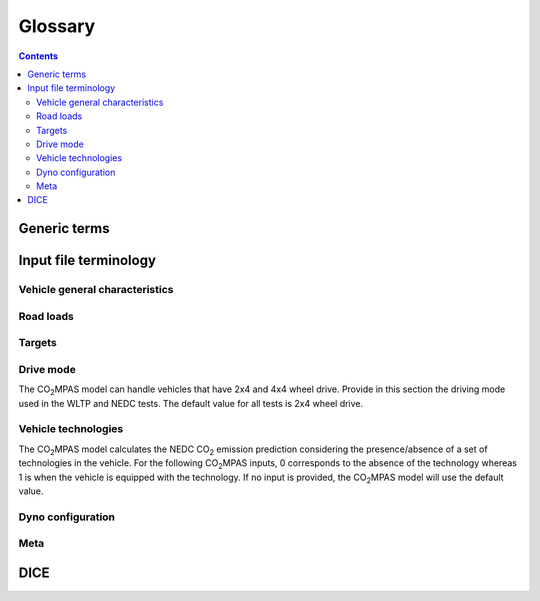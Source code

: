 ########
Glossary
########

.. contents::
   :depth: 4

.. default-role:: term

.. Tip to the authors: Use this web-app to previes this page: https://sphinxed.wltp.io/


Generic terms
=============
.. glossary::

    regulation
    EU legislation
        All EU regulations related to the tool:

        - `(EU) 2017/1151 <https://eur-lex.europa.eu/eli/reg/2017/1151/oj>`_:
          Commission Regulation (EU) 2017/1151 of 1 June 2017
          supplementing Regulation (EC) No 715/2007 of the European Parliament
          and of the Council on `type-approval` of motor vehicles with respect to
          emissions from light passenger and commercial vehicles (Euro 5 and Euro 6)
          and on access to vehicle repair and maintenance information,
          amending Directive 2007/46/EC of the European Parliament and of the Council,
          Commission Regulation (EC) No 692/2008 and Commission Regulation (EU) No 1230/2012
          and repealing Commission Regulation (EC) No 692/2008 (Text with EEA relevance)

        - `(EU) 2017/1152 <https://eur-lex.europa.eu/eli/reg_impl/2017/1152/oj>`_:
          Commission Implementing Regulation (EU) 2017/1152 of 2 June 2017
          setting out a methodology for determining the correlation parameters
          necessary for reflecting the change in the regulatory test procedure
          with regard to light commercial vehicles and amending Implementing Regulation
          (EU) No 293/2012 (Text with EEA relevance)

        - `(EU) 2017/1153 <https://eur-lex.europa.eu/eli/reg_impl/2017/1153/oj>`_:
          Commission Implementing Regulation (EU) 2017/1153 of 2 June 2017
          setting out a methodology for determining the correlation parameters
          necessary for reflecting the change in the regulatory test procedure
          and amending Regulation (EU) No 1014/2010 (Text with EEA relevance)

    NEDC
        New European Driving Cycle

    WLTP
    type-approval
        Worldwide harmonized Light vehicles Test Procedures

    |co2mpas|
        May refer to the application, the correlation procedure, or
        to the `WLTP` --> `NEDC` simulator.

    repeatability
        The capability of |co2mpas| to duplicate the exact simulation results when running repeatedly
        **on the same** computer.
        This is guaranteed by using non-stochastic algorithms (or using always the same random-seed).

    reproducibility
    replicability
        The capability of |co2mpas| to duplicate the exact same simulation results on **a different computer**.
        This is guaranteed when using the All-in-One environment.

    e-file
    electronic-file
        Any piece of information stored in electronic form that constitutes
        the input or the output of some software application or IT procedure.

    Semantic Versioning
        Given a version number ``MAJOR.MINOR.PATCH``, increment the:

        - ``MAJOR`` version when you make incompatible API changes,
        - ``MINOR`` version when you add functionality in a backwards-compatible
          manner, and
        - ``PATCH`` version when you make backwards-compatible bug fixes.

        See https://semver.org/

    hash
    Hash-ID
        A very big number usually expressed in hexadecimal form (e.g. `SHA1`)
        that can be generated cryptographically from any kind of `e-file` based
        exclusively on its contents; even if a single bit of the file changes,
        its hash-id is guaranteed to be totally different.

    Git
        An open-source version control system use for software development that
        organizes files in versioned folders, stored based on their `hash`.
        It is distributed, in the sense that any Git installation can communicate and exchange
        files and versioned folders with any other installation.

    SHA1
        A fast and hashing algorithm with 160bit numbers (20 bytes, 40 hex digits),
        used, among others, by `Git`.

        Example::

               SHA1("CO2MPAS") = c5badbe95ad77c0ca66abed422c964aa080d8c07

    JSON
        JavaScript Object Notation:  a lightweight human-readable data-interchange
        data format, easy for machines to parse and generate.
        https://en.wikipedia.org/wiki/JSON

    YAML
        Ain't Markup Language: A human-friendly data serialization language,
        commonly used for configuration files and data exchnage.
        https://en.wikipedia.org/wiki/YAML

    IO
        Input/Output; when referring to a software application, we mean the internal interfaces
        that read and write files and streams of data from devices, databases or other external resources.

    OEM
        Original Equipment Manufacturers, eg. a Vehicle manufacturer

    TAA
        Type Approval Authority: the national supervision body for a `type-approval`
        procedure

    TS
        Technical service: the entity running the `WLTP` on behalf of the `OEM`,
        which reports to some `TAA`.  in some cases, the `TAA` might be also the *TS*.

    designated user
        Any organizational entity or person (usually a `TS`) running `type-approval`
        on behalf of some `OEM` and reporting to some `TAA`.

    Capped cycles
        For vehicles that cannot follow the standard NEDC/WLTP cycles (for example, because they have not enough power to attain the acceleration and maximum speed values required in the operating cycle) it is still possible to use the |co2mpas| tool to predict the NEDC |co2| emission. For these capped cycles, the vehicle has to be operated with the accelerator control fully depressed until they once again reach the required operating curve. Thus, the operated cycle may last more than the standard duration seconds and the subphases may vary in duration. Therefore there is a need to indicate the exact duration of each subphase. This can be done by filling in, the corresponding bag_phases vector in the input file which define the phases integration time [1,1,1,...,2,2,2,...,3,3,3,...,4,4,4]. Providing this input for WLTP cycles together with the other standard vectorial inputs such as speed,engine speed, etc. allows |co2mpas| to process a "modified" WLTP and get calibrated properly. The NEDC that is predicted corresponds to the respective NEDC velocity profile and gearshifting that applies to the capped cycle, which is provided in the appropriate tab. Note that, providing NEDC velocity and gear shifting profile is not allowed for normal vehicles.

    AIO
    ALLINONE
        The *All-In-One is a "fat" archive (~1.4GB when inflated) containing
        all *3rd-party* applications, `WinPython` and all python packages
        required to run |co2mpas| for `type-approval` purposes.

        The official version to download is specified at the top of
        |co2mpas| landing page: https://co2mpas.io

    polyvers
    polyversion
        A utility that versions python-projects accurately based on git commits
        & tags.

    WinPython
        The :term:`WinPython` distribution is just a collection of
        standard pre-compiled binaries for *Windows* containing all
        the scientific packages, and much more. It is not update-able,
        and has a quasi-regular release-cycle of 3 months.

        The `ALLINONE` for official `type-approval` is based on this distribution.

    conda
    Anaconda
        A python distribution & package-manager different from the "standard' one.
        It was crafted originally for scientific python libraries (`numpy/pandas`)
        but has now evolved to a full blown software delivery platform, that
        included native packages (e.g. `GCC` & `GLib`).

        Can be downloaded from: http://continuum.io/downloads

    MSYS2
    MinGW
    Cygwin
        Open-source command-line environments for *Windows*, providing a `POSIX`
        emulation layer and a software development framework (compilers, etc).
        *Cygwin* was shipped with older `ALLINONE` archives, `MSYS2
        <https://www.msys2.org/>`_ since `1.7.3`.

    Unix
    POSIX
        The `Portable Operating System Interface <https://en.wikipedia.org/wiki/POSIX>`_
        family of standards that all variants of *Unix* comply with.


Input file terminology
=========================
Vehicle general characteristics
-------------------------------
.. glossary::

    Rotational mass
        The rotational mass is defined in the WLTP GTR (ECE/TRANS/WP.29/GRPE/2016/3) as the equivalent effective mass of all
        the  wheels and vehicle components rotating with the wheels on the road while the gearbox is placed in neutral, in kg. It shall
        be measured or calculated using an appropriate technique agreed upon by the responsible authority. Alternatively, it may be
        estimated to be 3 per cent of the sum of the mass in running order and 25 kg.

    ``input_version``
        It corresponds to the version of the template file used for |co2mpas| -
        not to the |co2mpas| version of the code.
        Different versions of the file have been used throughout the development of the tool.
        Input files from version >= 2.2.5 can be used for type approving.

        Check the currently supported version with ``co2mpas -vV`` command, or visit
        the "about" help item of the GUI.

    ``IF_ID``
    ``VF_ID``
    ``vehicle_family_id``
        It corresponds to an individual code for each vehicle that is simulated with the |co2mpas| model.
        This ID does not affect the NEDC prediction.
        The ID is allocated in the `output report` and in the `dice report`.

        The new structure of the ID, as defined in paragraph 5.0 of Annex XXI of
        the *amended* `regulation`, is the following:

            FT-nnnnnnnnnnnnnnn-WMI-x

        Where:

        - ``FT`` (Family Type) is pinned to ``'IP'`` (Interpolation Family)
          from paragraph 5.6, Annex XXI.

        - ``nnnnnnnnnnnnnnn`` is a string with a maximum of fifteen characters,
          restricted to using the characters 0-9, A-Z and the underscore character '_'.

        - ``WMI`` (world manufacturer identifier) is a code that identifies
          the manufacturer in a unique manner and is defined in ISO 3780:2009.
          See also: https://en.wikibooks.org/wiki/Vehicle_Identification_Numbers_(VIN_codes)/World_Manufacturer_Identifier_(WMI)

        - ``x``: shall be set to '1' or '0' in accordance with the following
          provisions:

          a. With the agreement of the approval authority and the owner of the WMI,
             the number shall be set to '1' where a vehicle family is defined
             for the purpose of covering vehicles of:

             1. a single manufacturer with one single WMI code;
             2. a manufacturer with several WMI codes, but only in cases when
                one WMI code is to be used;
             3. more than one manufacturer, but only in cases when one WMI code
                is to be used.

             In the cases (1), (2) and (3), the family identifier code shall consist
             of one unique string of n-characters and one unique WMI code followed by '1';

          b. With the agreement of the approval authority, the number shall be set
             to '0' in the case that a vehicle family is defined based on the same criteria
             as the corresponding vehicle family defined in accordance with point (a),
             but the manufacturer chooses to use a different WMI.
             In this case the family identifier code shall consist of the same string
             of n-characters as the one determined for the vehicle family defined
             in accordance with point (a) and a unique WMI code which shall be different
             from any of the WMI codes used under case (a), followed by '0'.

        .. Attention::
            The format has changed in the legislation since May 2018 and in co2mpas
            after version (and including) ``v1.8.x``.
            The old format **is still supported** i.e. for extensions
            (but cell-validations in the input excel file must be disabled)::

                FT-TA-WMI-yyyy-nnnn

            Where:

            - ``FT`` is the identifier of the Family Type according to this:

              - ``'IP'``: Interpolation family as defined in paragraph 5.6, Annex XXI.
              - ``'RL'``: Road load family as defined in paragraph 5.7, Annex XXI.
              - ``'RM'``: Road load matrix family as defined in paragraph 5.8, Annex XXI.
              - ``'PR'``: Periodically regenerating systems (Ki) family as defined
                in paragraph 5.9, Annex XXI.

            - ``TA`` is the distinguishing number of the EC Member State authority responsible for the family approval
              as defined in `section 1 of point 1 of Annex VII of Directive (EC) 2007/46
              <http://eur-lex.europa.eu/legal-content/EN/TXT/PDF/?uri=CELEX:32007L0046&from=EN>`_:

              - 1 for Germany;
              - 2 for France;
              - 3 for Italy;
              - 4 for the Netherlands;
              - 5 for Sweden;
              - 6 for Belgium;
              - 7 for Hungary;
              - 8 for the Czech Republic;
              - 9 for Spain;
              - 11 for the United Kingdom;
              - 12 for Austria;
              - 13 for Luxembourg;
              - 17 for Finland;
              - 18 for Denmark;
              - 19 for Romania;
              - 20 for Poland;
              - 21 for Portugal;
              - 23 for Greece;
              - 24 for Ireland;
              - 26 for Slovenia;
              - 27 for Slovakia;
              - 29 for Estonia;
              - 32 for Latvia;
              - 34 for Bulgaria;
              - 36 for Lithuania;
              - 49 for Cyprus;
              - 50 for Malta.

            - ``WMI`` (world manufacturer identifier) is a code that identifies the manufacturer
              in a unique manner and is defined in ISO 3780:2009.
              For a single manufacturers several WMI codes may be used.
            - ``yyyy`` is the year when the test for the family were concluded.
            - ``nnnn`` is a four digit sequence number.


    ``fuel_type``
        Used to indicate the type of fuel used by the vehicle during the test.
        The user must select one among the following options:

        - diesel,
        - gasoline,
        - LPG,
        - NG or biomethane,
        - ethanol(E85) or
        - biodiesel.

    ``engine fuel lower heating value``
        Lower heating value of the fuel used in the test, expressed in [kJ/kg] of fuel.

    ``fuel_heating_value``
        Fuel heating value in kwh/l: Value according to the Table A6.App2/1 
        in Regulation (EU) No [2017/1151][WLTP] (Optional).

    ``fuel_carbon_content_percentage``
        The amount of carbon present in the fuel by weight, expressed in [%].

    positive ignition
    compression ignition
    ``ignition_type``
        Indicate wether the engine of the vehicle is a *spark ignition* (= *positive ignition*) or
        a *compression ignition* one.

    ``engine_capacity``
        The total volume of all the cylinders of the engine, expressed in cubic centimeters [cc].

    ``engine_stroke``
        A stroke refers to the full travel of the piston along the cylinder, in either direction.
        Indicate the stroke of the engine, expressed in [mm].

    ``idle_engine_speed_median``
        Indicate the engine speed in warm conditions during idling, expressed in revolutions per minute [rpm].

    ``engine_idle_fuel_consumption``
        Provide the fuel consumption of the vehicle in warm conditions during idling. The idling fuel consumption
        of the vehicle, expressed in grams of fuel per second [gFuel/sec] should be measured when:

        - velocity of the vehicle is 0
        - the start-stop system is disengaged
        - the battery state of charge is at balance conditions.

        For |co2mpas| purposes, the engine idle fuel consumption can be measured as follows: just after a WLTP physical test,
        when the engine is still warm, leave the car to idle for 3 minutes so that it stabilizes. Then make a constant
        measurement of fuel consumption for 2 minutes. Disregard the first minute, then calculate idle fuel consumption as the
        average fuel consumption of the vehicle during the subsequent 1 minute.

    ``engine_n_cylinders``
        Specify the maximum number of engine cylinder. The default is 4.

    ``final_drive_ratio``
        Provide the ratio to be multiplied with all `gear_box_ratios`. If the car has more than 1 final drive ratio (eg,
        vehicles with dual/variable clutch), leave blank the final_drive_ratio cell in the Inputs tab and provide the
        appropriate final drive ratio for each gear in the gear_box_ratios tab.

    ``tyre_code``
        Tyre code of the tyres used in the WLTP test (e.g., P195/55R16 85H\).
        |co2mpas| does not require the full tyre code to work.
        But at least provide the following information:

        - nominal width of the tyre, in [mm];
        - ratio of height to width [%]; and
        - the load index (e.g., 195/55R16\).

        In case that the front and rear wheels are equipped with tyres of different radius (tyres of different width do not
        affect |co2mpas|), then the size of the tyres fitted in the powered axle should be declared as input to |co2mpas|.
        For vehicles with different front and rear wheels tyres tested in 4x4 mode, then the size of the tyres from the wheels
        where the OBD/CAN vehicle speed signal is measured should be declared as input to |co2mpas|.

    ``gear_box_type``
        Indicate the kind of gear box among automatic transmission, manual transmission, or
        continuously variable transmission (CVT).

    ``start_stop_activation_time``
        Indicate the time elapsed from the begining of the NEDC test to the first time the Start-Stop system is enabled,
        expressed in seconds [s].

    ``alternator_nomimal_voltage``
        Alternator nomimal voltage [V].

    ``alternator_nomimal_power``
        Alternator maximum power [kW].

    ``battery_capacity``
        Battery capacity [Ah].
        
    ``battery_voltage``
        For low voltage battery as described in Appendix 2 
        to Sub-Annex 6 to Annex XXI to Regulation (EU) No [2017/1151][WLTP] (Optional).

    ``atct_family_correction_factor``
        family correction factor for correcting for representative regional 
        temperature conditions (ATCT) (Optional).

    ``calibration.initial_temperature.WLTP-H``
        Initial temperature of the test cell during the WLTP-H test. It is used to calibrate the thermal model.
        The default value is 23 °C.

    ``calibration.initial_temperature.WLTP-L``
        Initial temperature of the test cell during the WLTP-L test. It is used to calibrate the thermal model.
        The default value is 23 °C.

    ``alternator_efficiency``
        Average alternator efficiency as declared by the manufacturer; if the value is not provided,
        the default value is = 0.67.

    ``gear_box_ratios``
        Insert in the ``gear_box_ratios`` tab of the input file the gear box ratios as an array
        ``[ratio gear 1, ratio gear 2, ...]``

    ``full_load_speeds``
        Insert in the ``T1_map`` tab of the input file the engine full load speeds. Input the engine speed [rpm] array used by
        the OEM to calculate the gearshifting in WLTP. The engine maximum speed, and the engine speed at maximum power are
        read from this array.

    ``full_load_powers``
        Insert in the ``T1_map`` tab of the input file the engine full load powers. Input the engine power [kW] array used by
        the OEM to calculate the gearshifting in WLTP. The engine maximum power is read from this array.


Road loads
----------
.. glossary::
    ``vehicle_mass.WLTP-H``
        Simulated inertia applied during the WLTP-H test on the dyno [kg].
        It should reflect correction for rotational mass |mr| as foreseen by WLTP regulation
        for 1-axle chassis dyno testing. (Regulation 2017/1151; Sub-Annex 4; paragraph 2.5.3)

    ``f0.WLTP-H``
        Set the F0 road load coefficient for WLTP-H. This scalar corresponds to the rolling resistance force [N], when the angle slope is 0.

    ``f1.WLTP-H``
        Set the F1 road load coefficient for WLTP-H. Defined by Dyno procedure :math:`[\frac{N}{kmh}]`.

    ``f2.WLTP-H``
        Set the F2 road load coefficient for WLTP-H. As used in the Dyno and defined by the respective guideline
        :math:`[\frac{N}{{kmh}^2}]`.

    ``vehicle_mass.WLTP-L``
        Simulated inertia applied during the WLTP-L test on the dyno [kg].
        It should reflect correction for rotational mass |mr| as foreseen by WLTP regulation
        for 1-axle chassis dyno testing. (Regulation 2017/1151; Sub-Annex 4; paragraph 2.5.3)

    ``f0.WLTP-L``
        Set the F0 road load coefficient for WLTP-L. This scalar corresponds to the rolling resistance force [N], when the angle slope is 0.

    ``f1.WLTP-L``
        Set the F1 road load coefficient for WLTP-L. Defined by Dyno procedure :math:`[\frac{N}{kmh}]`.

    ``f2.WLTP-L``
        Set the F2 road load coefficient for WLTP-L. As used in the Dyno and defined by the respective guideline
        :math:`[\frac{N}{{kmh}^2}]`.

    ``vehicle_mass.NEDC-H``
        Inertia class of NEDC-H - Do not correct for rotating parts [kg].

    ``f0.NEDC-H``
        Set the F0 road load coefficient for NEDC-H. This scalar corresponds to the rolling resistance force [N],
        when the angle slope is 0.

    ``f1.NEDC-H``
        Set the F1 road load coefficient for NEDC-H. Defined by Dyno procedure :math:`[\frac{N}{kmh}]`.

    ``f2.NEDC-H``
        Set the F2 road load coefficient for NEDC-H. As used in the Dyno and defined by the respective guideline
        :math:`[\frac{N}{{kmh}^2}]`.

    ``vehicle_mass.NEDC-L``
        Inertia class of NEDC-H - Do not correct for rotating parts. [kg]

    ``f0.NEDC-L``
        Set the F0 road load coefficient for NEDC-L. This scalar corresponds to the rolling resistance force [N],
        when the angle slope is 0.

    ``f1.NEDC-L``
        Set the F1 road load coefficient for NEDC-L. Defined by Dyno procedure :math:`[\frac{N}{kmh}]`.

    ``f2.NEDC-L``
        Set the F2 road load coefficient for NEDC-L. As used in the Dyno and defined by the respective guideline
        :math:`[\frac{N}{{kmh}^2}]`.



Targets
-------
.. glossary::
    ``co2_emissions_low.WLTP-H``
        Phase low, |CO2| emissions bag values [g|CO2|/km], not corrected for RCB, not rounded WLTP-H test measurements.

    ``co2_emissions_medium.WLTP-H``
        Phase medium, |CO2| emissions bag values [g|CO2|/km], not corrected for RCB, not rounded WLTP-H test measurements.

    ``co2_emissions_high.WLTP-H``
        Phase high, |CO2| emissions bag values [g|CO2|/km], not corrected for RCB, not rounded WLTP-H test measurements.

    ``co2_emissions_extra_high.WLTP-H``
        Phase extra high, |CO2| emissions bag values [g|CO2|/km], not corrected for RCB,
        not rounded WLTP-H test measurements.

    ``co2_emissions_low.WLTP-L``
        Phase low, |CO2| emissions bag values [g|CO2|/km], not corrected for RCB, not rounded WLTP-L test measurements.

    ``co2_emissions_medium.WLTP-L``
        Phase medium, |CO2| emissions bag values [g|CO2|/km], not corrected for RCB, not rounded WLTP-L test measurements.

    ``co2_emissions_high.WLTP-L``
        Phase high, |CO2| emissions bag values [g|CO2|/km], not corrected for RCB, not rounded WLTP-L test measurements.

    ``co2_emissions_extra_high.WLTP-L``
        Phase extra high, |CO2| emissions bag values [g|CO2|/km], not corrected for RCB, not rounded WLTP-L test measurements.

    ``target declared_co2_emission_value.NEDC-H``
        Declared value for NEDC vehicle H [g|CO2|/km]. Value should be Ki factor corrected.

    ``target declared_co2_emission_value.NEDC-L``
        Declared value for NEDC vehicle L [g|CO2|/km]. Value should be Ki factor corrected.

    ``ta_certificate_number``
        Type approving body certificate number. This number is printed in the output file of |co2mpas|

Drive mode
----------
The |co2mpas| model can handle vehicles that have 2x4 and 4x4 wheel drive.
Provide in this section the driving mode used in the WLTP and NEDC tests.
The default value for all tests is 2x4 wheel drive.

.. glossary::
    ``n_wheel_drive.WLTP-H``
        Specify whether WLTP-H test is conducted on 2-wheel driving or 4-wheel driving. The default is 2-wheel drive.

    ``n_wheel_drive.WLTP-L``
        Specify whether the WLTP-L test is conducted on 2-wheel driving or 4-wheel driving. The default is 2-wheel drive.

    ``n_wheel_drive.NEDC-H``
        Specify whether the NEDC-H test is conducted on 2-wheel driving or 4-wheel driving. The default is 2-wheel drive.

    ``n_wheel_drive.NEDC-L``
        Specify whether NEDC-L test is conducted on 2-wheel driving or 4-wheel driving. The default is 2-wheel drive.


Vehicle technologies
--------------------
The |co2mpas| model calculates the NEDC |CO2| emission prediction considering the presence/absence
of a set of technologies in the vehicle.
For the following |co2mpas| inputs, 0 corresponds to the absence of the technology
whereas 1 is when the vehicle is equipped with the technology.
If no input is provided, the |co2mpas| model will use the default value.

.. glossary::

    turbo
    ``engine_is_turbo``
        If the air intake of the engine is equipped with any kind of forced induction system
        set like a turbocharger or supercharger, then set it to 1; otherwise set it to 0.
        The default value is 1.

    S-S
    ``has_start_stop``
        The start-stop system shuts down the engine of the vehicle during idling to reduce fuel consumption and
        it restarts it again when the footbrake/clutch is pressed.
        If the vehicle has a *S-S* system, set it to 1, otherwise, set it to 0.
        The default is 1.

    ``has_energy_recuperation``
        Set it to 1 if the vehicle is equipped with any kind of brake energy recuperation technology or
        regenerative breaking. Otherwise, set it to 0.
        The default is 1.

    torque converter
    ``has_torque_converter``
        Set it to 1 if the vehicle is equipped with this technology otherwise,
        set it to 0.
        For manual transmission vehicles the default is 0.
        For automatic tranmission vehicles, the default is 1.
        For vehicles with continuously variable transmission, the default is 0.

    ``fuel_saving_at_strategy``
    eco mode
        Setting it to 1 allows |co2mpas| to use a higher gear at constant speed driving
        than when in transient conditions, resulting in a reduction of fuel consumption.
        This technology was refered as ``eco_mode`` in previous releases of |co2mpas|.
        The default is 1.

    ``has_periodically_regenerating_systems``
        If the vehicle is equipped with periodically regenerating systems
        (anti-pollution devices such as catalytic converter or particulate trap)
        that require a periodical regeneration process in less than 4000 km of normal vehicle operation,
        set it to 1; otherwise, set it to 0.
        The default is 0.

    ``ki_factor``
    ``ki_multiplicative``
    ``ki_additive``
        For vehicles without `has_periodically_regenerating_systems`
        ``ki_multiplicative`` and ``ki_additive`` are set to 1 and 0.
        Otherwise, if not provided ``ki_multiplicative`` or ``ki_additive``,
        ``ki_multiplicative`` and ``ki_additive`` are set to 1.05 and 0. The
        ``ki_multiplicative`` or ``ki_additive`` to be used for |co2mpas| are
        the same value used for NEDC physical tests.

    VVA
    Variable Valve Actuation
    ``engine_has_variable_valve_actuation``
        This includes a range of technologies which are used to enable variable valve event timing,
        duration and/or lift. The term as set includes Valve Timing Control (VTC)—also referred to
        as Variable Valve Timing (VVT) systems and Variable Valve Lift (VVL) or
        a combination of these systems (phasing, timing and lift variation).
        Set it to 1 if the vehicle is equipped with such a system; otherwise, set it to 0.
        The default is 0.

    ``engine_has_cylinder_deactivation``
    ``active_cylinder_ratios``
        This technology allows the deactivation of one or more cylinders under specific conditions predefined
        in the |co2mpas| code. The implementation in |co2mpas| allows to use different deactivation ratios.
        So in the case of an 8-cylinder engine, a 50% deactivation (4 cylinders off) or
        a 25% deactivation ratio (2 cylinders off) are plausible. |co2mpas| selects the optimal ratio at each point
        from the plausible deactivation ratios provided by the user. The user cannot alter the deactivation strategy.
        If the vehicle is equipped with a cylinder deactivation system, set it to 1 and
        and indicate the deactivation ratios in the `active_cylinder_ratios` tab.
        Note that the `active_cylinder_ratios` always start with 1 (all cylinders are active) and then
        the user can set the corresponding ratios.

        For example, if the vehicle has an engine with 6 cylinders and it has the possibility
        to deactivate 2 or 3 or 4 cylinders, you have to introduce the following ratios:
        0.66 (4/6), 0.5 (3/6), and 0.33 (2/6).
        If the vehicle does not have cylinder deactivation set `engine_has_cylinder_deactivation` to 0.
        The default is 0.

        Note that **as of November 2016 this specific technology is in validation phase** due to
        lack of sufficient data to support its appropriate implementation in the code.
        For **Rally** release, this specific input is considered to be optional.

    lean burn
    LB
    ``has_lean_burn``
        The lean burn (LB) technology refers to the burning of fuel with an excess of air in an
        internal combustion engine. All `compression ignition` vehicles are supposed to be equipped with *LB*
        by default therefore for `compression ignition` this must be set to 0.
        For `positive ignition` engines set it to 1 if the vehicle is equipped with *LB*,
        otherwise set it to 0.
        The default is 0.

    ``has_gear_box_thermal_management``
        This specific technology option applies only to vehicles in which the temperature of the gearbox
        is regulated from the vehicle's cooling circuit using a heat-exchanger, heating storage system or
        other methods for directing engine waste-heat to the gearbox.
        Gearbox mounting and other passive systems (encapsulation) should not be considered.
        In case the vehicle is equipped with the described gear box thermal management system,
        set it to 1; otherwise, set it to 0.
        The default is 0.

        Note that **as of November 2016 this specific technology is in validation phase** due to
        lack of sufficient data to support its appropriate implementation in the code.
        For **Rally** release, this specific input is considered to be optional.


    EGR
    Exhaust gas recirculation
    ``has_exhausted_gas_recirculation``
         EGR recirculates a portion of an engine's exhaust gas back to the engine cylinders
         to reduce |NOx| emissions. The technology does not concern internal (in-cylinder) EGR.
         Set it to 1 if the vehicle is equipped with external EGR
         (high-pressure, low-pressure, or a combination of the two); otherwise, set it to 0.
         The default is 0 for `positive ignition`, and 1 for `compression ignition` engines.

    SCR
    ``has_selective_catalytic_reduction``
        On `compression ignition` vehicles, the Selective Catalytic Reduction (SCR) system uses Urea (active),
        or Ammonia (passive) to reduce |NOx|  emissions.
        Therefore this technology is only applicable for `compression ignition` engines.
        If the vehicle is equipped with SCR set `has_selective_catalytic_reduction` to 1; otherwise, set it to 0.
        The default value is 0.

        Note that **as of November 2016 this specific technology is in validation phase** due to
        lack of sufficient data to support its appropriate implementation in the code.
        For **Rally** release, this specific input is considered to be optional.


Dyno configuration
------------------
.. glossary::

    ``n_dyno_axes.WLTP-H``  
        The WLTP regulation states that WLTP tests should be performed using a dyno with 2 rotating axis.
        Therefore, the default value for this variable is 2.
        Setit to 1 in case a 1 rotating axis dyno was used during the WLTP-H test.

    ``n_dyno_axes.WLTP-L``
        The WLTP regulation states that WLTP tests should be performed using a dyno with 2 rotating axis.
        Therefore, the default value for this variable is 2.
        Set it to 1 in case a 1 rotating axis dyno was used during the WLTP-L test.


Meta
---------
.. glossary::

    ``fuel_consumption_combined``
        Combined fuel consumption for WLTP-H test [l/100 km].

    ``rcb_correction``
        Correction performed? (To be edited).
        
    ``speed_distance_correction``
        Correction performed? (To be edited).

DICE
====
.. glossary::

    co2dice
    dice
    dice command
    sampling procedure
        The |co2mpas| application, procedure or the ``co2dice`` console command(s)
        required to produce eventually the `decision flag` defining whether a
        `type-approval` procedure needs `double testing`:

        .. image:: _static/CO2MPAS-dice_overview.png

        Used also as a verb:

            "The simulation files have been **diced** as ``NOSAMPLE``."

    Git DB
    Hash DB
    Git repo
    Git repo DB
    projects DB
        The `Git` repository maintained by the `dice command` that manages `project`
        instances.

        All `hash` occurences are generated and/or retrieved against this repository.

    project
    dice project
    project id
    project archive
        The **project** corresponds one-to-one with the `vehicle_family_id`,
        and it is the entity under which all electronic artifacts of the
        `type-approval` are stored inside the local `hash DB` of each `dice`
        installation:

          | *ID* (**project**)  :=  `vehicle_family_id`

        It is created and managed by the `designated user` using `dice command`\s
        to step through successive `state`\s.
        Finally it is  **archived** and sent to the supervising `TAA`.

    state
    project state
    state transitions
        A `project` undergoes certain *state transitions* during its lifetime,
        reacting to various `dice command`\s:

        .. image:: _static/CO2MPAS-states_transitions_cmds-2.png

    dice report sheet
        A sheet in the output excel-file roughly derived from Input + Output files
        containing the non-confidential results of the simulation,
        labelled as "summary report" in the legislation:

            | **dice report sheet** := *non_confidential_data* (input-files + output-files + other-files)

        The `dice report` is derived from it.
        This sheet is called "summary report" in the `regulation`.

    output report
    output report sheet
        A sheet in the output excel-file containing they major simulation results.

    dice report
    dice request
    dice email
        The `dice report sheet` in textual form (`YAML`) stored in the `project` and
        signed with the electronic key of the `designated user`:

          |        **dice report**  :=  `dice report sheet` + *SIG* (`designated user` key)
          | *ID* (**dice report**)  :=  `HASH-1`

        It is cryptographically signed to guarantee the authenticity of the contained
        values.
        It sent through a `stamper` to prevent its repudiation, and returns
        as the `dice stamp`.

    stamp
    dice stamp
    stamp response
    stamp email
        The signed `dice report` as retuned from the `stamper`:

          | **stamp email**  :=  `dice report` + *SIG* (`stamper` key)

        .. image:: _static/CO2MPAS-stamp_elements.png
           :height: 120px

        The `decision flag` gets derived from its signature while the `project`
        parses it and generates the `decision report`.

    decision
    decision flag
    decision percent
    double testing
        A structure containing the ``'OK'``/``'SAMPLE'`` flag and the *percent*
        derived from the `dice stamp`'s signature (a random number), persisted in the
        `decision report` and in the `project` as a plain file.

        The meaning of the flag's values is the following:

        - ``'OK'`` means that the declared `NEDC` value is accepted
          (assuming |co2mpas| prediction does not deviate more than 4% of the
          declared *NEDC* value).
        - ``'SAMPLE'`` means that independently of the result of |co2mpas| prediction
          the vehicle has to undergo an *NEDC* physical test, "double testing";
          see *decision percent* below for which H/L vehicle to test under *NEDC*.

        The meaning of the *decision percent* is explained in the following table:

        .. image:: _static/dice_co2mpas_dev.PNG

    decision report
        Since |co2mpas| v1.7.x, this new textual report (`YAML`) is the final outcome
        of the `sampling procedure` containing the signed and timestamped data
        from all intermediate reports;

          |        **decision report**  :=  `dice stamp` + `decision` + *SIG* (`designated user` key)
          | *ID* (**decision report**)  :=  `HASH-2`

        It generated and stored internally in the `project`, and signed by the
        `designated user` to prevent tampering and repudiation.
        The final `HASH-2` contained in it may be communicated to the supervising
        `TAA` earlier that the `project archive`.

    HASH-1
        The cryptographic `hash` contained in the `dice report` which identifies
        unequivocally the `type-approval` procedure prior to stamping.

        It is generated by the `project` while parsing the `dice report sheet`.

    HASH-2
        The cryptographic `hash` contained in the `decision report` which
        unequivocally identifies a completed `sampling procedure`.

        It is generated by the `project` while importing the `dice stamp`.
        It may be sent to the `TAA` prior to sending them the `project archive`.

    TAA Report
        A "printed" PDF file that the `TS` have to send to the `TAA` to generate
        the Certificate which is unequivocally associated with all files & reports
        above:

          | **TAA Report**  :=  `output report sheet` + `decision` + `HASH-2`

    stamper
    timestamper
    timestamp service
        Either the `mail stamper` or the `web stamper` services that append
        a cryptographic signature on an "incoming" `dice report`, and sends it
        with an email to recipients to prevent repudiation at a later time.

    mail stamper
        A `stamper` mail-server that stamps and forwards all incoming e-mails to
        specified recipients.

        The trust on its certifications stems from the list of signatures published
        daily in its site.

    web stamper
    WebStamper
        JRC's user-friendly `stamper` web-application that uses a simple HTTP-form to
        timestamp a pasted `dice report` and return a `dice stamp`, emailing it also
        to any specified recipients, always including from CLIMA/JRC.


.. |co2mpas| replace:: CO\ :sub:`2`\ MPAS
.. |CO2| replace:: CO\ :sub:`2`
.. |NOx| replace:: NO\ :sub:`x`\
.. |mr| replace:: m\ :sub:`r`\

.. default-role:: obj
